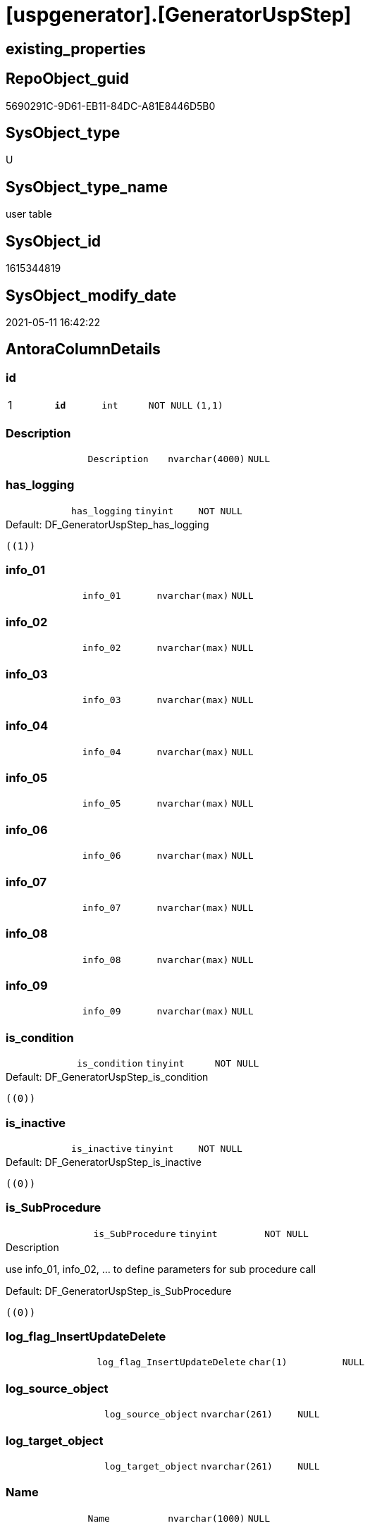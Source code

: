 = [uspgenerator].[GeneratorUspStep]

== existing_properties

// tag::existing_properties[]
:ExistsProperty--antorareferencinglist:
:ExistsProperty--pk_index_guid:
:ExistsProperty--pk_indexpatterncolumndatatype:
:ExistsProperty--pk_indexpatterncolumnname:
:ExistsProperty--pk_indexsemanticgroup:
:ExistsProperty--FK:
:ExistsProperty--AntoraIndexList:
:ExistsProperty--Columns:
// end::existing_properties[]

== RepoObject_guid

// tag::RepoObject_guid[]
5690291C-9D61-EB11-84DC-A81E8446D5B0
// end::RepoObject_guid[]

== SysObject_type

// tag::SysObject_type[]
U 
// end::SysObject_type[]

== SysObject_type_name

// tag::SysObject_type_name[]
user table
// end::SysObject_type_name[]

== SysObject_id

// tag::SysObject_id[]
1615344819
// end::SysObject_id[]

== SysObject_modify_date

// tag::SysObject_modify_date[]
2021-05-11 16:42:22
// end::SysObject_modify_date[]

== AntoraColumnDetails

// tag::AntoraColumnDetails[]
[[column-id]]
=== id

[cols="d,m,m,m,m,d"]
|===
|1
|*id*
|int
|NOT NULL
|(1,1)
|
|===


[[column-Description]]
=== Description

[cols="d,m,m,m,m,d"]
|===
|
|Description
|nvarchar(4000)
|NULL
|
|
|===


[[column-has_logging]]
=== has_logging

[cols="d,m,m,m,m,d"]
|===
|
|has_logging
|tinyint
|NOT NULL
|
|
|===

.Default: DF_GeneratorUspStep_has_logging
....
((1))
....


[[column-info_01]]
=== info_01

[cols="d,m,m,m,m,d"]
|===
|
|info_01
|nvarchar(max)
|NULL
|
|
|===


[[column-info_02]]
=== info_02

[cols="d,m,m,m,m,d"]
|===
|
|info_02
|nvarchar(max)
|NULL
|
|
|===


[[column-info_03]]
=== info_03

[cols="d,m,m,m,m,d"]
|===
|
|info_03
|nvarchar(max)
|NULL
|
|
|===


[[column-info_04]]
=== info_04

[cols="d,m,m,m,m,d"]
|===
|
|info_04
|nvarchar(max)
|NULL
|
|
|===


[[column-info_05]]
=== info_05

[cols="d,m,m,m,m,d"]
|===
|
|info_05
|nvarchar(max)
|NULL
|
|
|===


[[column-info_06]]
=== info_06

[cols="d,m,m,m,m,d"]
|===
|
|info_06
|nvarchar(max)
|NULL
|
|
|===


[[column-info_07]]
=== info_07

[cols="d,m,m,m,m,d"]
|===
|
|info_07
|nvarchar(max)
|NULL
|
|
|===


[[column-info_08]]
=== info_08

[cols="d,m,m,m,m,d"]
|===
|
|info_08
|nvarchar(max)
|NULL
|
|
|===


[[column-info_09]]
=== info_09

[cols="d,m,m,m,m,d"]
|===
|
|info_09
|nvarchar(max)
|NULL
|
|
|===


[[column-is_condition]]
=== is_condition

[cols="d,m,m,m,m,d"]
|===
|
|is_condition
|tinyint
|NOT NULL
|
|
|===

.Default: DF_GeneratorUspStep_is_condition
....
((0))
....


[[column-is_inactive]]
=== is_inactive

[cols="d,m,m,m,m,d"]
|===
|
|is_inactive
|tinyint
|NOT NULL
|
|
|===

.Default: DF_GeneratorUspStep_is_inactive
....
((0))
....


[[column-is_SubProcedure]]
=== is_SubProcedure

[cols="d,m,m,m,m,d"]
|===
|
|is_SubProcedure
|tinyint
|NOT NULL
|
|
|===

.Description
--
use info_01, info_02, ... to define parameters for sub procedure call
--

.Default: DF_GeneratorUspStep_is_SubProcedure
....
((0))
....


[[column-log_flag_InsertUpdateDelete]]
=== log_flag_InsertUpdateDelete

[cols="d,m,m,m,m,d"]
|===
|
|log_flag_InsertUpdateDelete
|char(1)
|NULL
|
|
|===


[[column-log_source_object]]
=== log_source_object

[cols="d,m,m,m,m,d"]
|===
|
|log_source_object
|nvarchar(261)
|NULL
|
|
|===


[[column-log_target_object]]
=== log_target_object

[cols="d,m,m,m,m,d"]
|===
|
|log_target_object
|nvarchar(261)
|NULL
|
|
|===


[[column-Name]]
=== Name

[cols="d,m,m,m,m,d"]
|===
|
|Name
|nvarchar(1000)
|NULL
|
|
|===


[[column-Number]]
=== Number

[cols="d,m,m,m,m,d"]
|===
|
|Number
|int
|NOT NULL
|
|
|===


[[column-Parent_Number]]
=== Parent_Number

[cols="d,m,m,m,m,d"]
|===
|
|Parent_Number
|int
|NULL
|
|
|===


[[column-Statement]]
=== Statement

[cols="d,m,m,m,m,d"]
|===
|
|Statement
|nvarchar(max)
|NULL
|
|
|===


[[column-usp_id]]
=== usp_id

[cols="d,m,m,m,m,d"]
|===
|
|usp_id
|int
|NOT NULL
|
|
|===


// end::AntoraColumnDetails[]

== AntoraPkColumnTableRows

// tag::AntoraPkColumnTableRows[]
|1
|*<<column-id>>*
|int
|NOT NULL
|(1,1)
|























// end::AntoraPkColumnTableRows[]

== AntoraNonPkColumnTableRows

// tag::AntoraNonPkColumnTableRows[]

|
|<<column-Description>>
|nvarchar(4000)
|NULL
|
|

|
|<<column-has_logging>>
|tinyint
|NOT NULL
|
|

|
|<<column-info_01>>
|nvarchar(max)
|NULL
|
|

|
|<<column-info_02>>
|nvarchar(max)
|NULL
|
|

|
|<<column-info_03>>
|nvarchar(max)
|NULL
|
|

|
|<<column-info_04>>
|nvarchar(max)
|NULL
|
|

|
|<<column-info_05>>
|nvarchar(max)
|NULL
|
|

|
|<<column-info_06>>
|nvarchar(max)
|NULL
|
|

|
|<<column-info_07>>
|nvarchar(max)
|NULL
|
|

|
|<<column-info_08>>
|nvarchar(max)
|NULL
|
|

|
|<<column-info_09>>
|nvarchar(max)
|NULL
|
|

|
|<<column-is_condition>>
|tinyint
|NOT NULL
|
|

|
|<<column-is_inactive>>
|tinyint
|NOT NULL
|
|

|
|<<column-is_SubProcedure>>
|tinyint
|NOT NULL
|
|

|
|<<column-log_flag_InsertUpdateDelete>>
|char(1)
|NULL
|
|

|
|<<column-log_source_object>>
|nvarchar(261)
|NULL
|
|

|
|<<column-log_target_object>>
|nvarchar(261)
|NULL
|
|

|
|<<column-Name>>
|nvarchar(1000)
|NULL
|
|

|
|<<column-Number>>
|int
|NOT NULL
|
|

|
|<<column-Parent_Number>>
|int
|NULL
|
|

|
|<<column-Statement>>
|nvarchar(max)
|NULL
|
|

|
|<<column-usp_id>>
|int
|NOT NULL
|
|

// end::AntoraNonPkColumnTableRows[]

== AntoraIndexList

// tag::AntoraIndexList[]

[[index-PK_GeneratorUspStep]]
=== PK_GeneratorUspStep

* IndexSemanticGroup: xref:index/IndexSemanticGroup.adoc#_uspstep_id[UspStep_id]
+
--
* <<column-id>>; int
--
* PK, Unique, Real: 1, 1, 1


[[index-UK_GeneratorUspStep_Number]]
=== UK_GeneratorUspStep_Number

* IndexSemanticGroup: xref:index/IndexSemanticGroup.adoc#_uk_generatoruspstep_number[UK_GeneratorUspStep_Number]
+
--
* <<column-usp_id>>; int
* <<column-Number>>; int
--
* PK, Unique, Real: 0, 1, 1


[[index-idx_GeneratorUspStep_1]]
=== idx_GeneratorUspStep++__++1

* IndexSemanticGroup: xref:index/IndexSemanticGroup.adoc#_usp_id[usp_id]
+
--
* <<column-usp_id>>; int
--
* PK, Unique, Real: 0, 0, 0
* ++FK_GeneratorUspStep_GeneratorUsp++ +
referenced: xref:uspgenerator.GeneratorUsp.adoc[], xref:uspgenerator.GeneratorUsp.adoc#index-PK_GeneratorUsp[+PK_GeneratorUsp+]
* is disabled

// end::AntoraIndexList[]

== AntoraParameterList

// tag::AntoraParameterList[]

// end::AntoraParameterList[]

== AdocUspSteps

// tag::adocuspsteps[]

// end::adocuspsteps[]


== AntoraReferencedList

// tag::antorareferencedlist[]

// end::antorareferencedlist[]


== AntoraReferencingList

// tag::antorareferencinglist[]
* xref:uspgenerator.ftv_GeneratorUspStep_sql.adoc[]
* xref:uspgenerator.ftv_GeneratorUspStep_tree.adoc[]
* xref:uspgenerator.GeneratorUspStep_Sql.adoc[]
* xref:uspgenerator.usp_GeneratorUsp_insert_update_persistence.adoc[]
// end::antorareferencinglist[]


== exampleUsage

// tag::exampleusage[]

// end::exampleusage[]


== exampleUsage_2

// tag::exampleusage_2[]

// end::exampleusage_2[]


== exampleUsage_3

// tag::exampleusage_3[]

// end::exampleusage_3[]


== exampleUsage_4

// tag::exampleusage_4[]

// end::exampleusage_4[]


== exampleUsage_5

// tag::exampleusage_5[]

// end::exampleusage_5[]


== exampleWrong_Usage

// tag::examplewrong_usage[]

// end::examplewrong_usage[]


== has_execution_plan_issue

// tag::has_execution_plan_issue[]

// end::has_execution_plan_issue[]


== has_get_referenced_issue

// tag::has_get_referenced_issue[]

// end::has_get_referenced_issue[]


== has_history

// tag::has_history[]

// end::has_history[]


== has_history_columns

// tag::has_history_columns[]

// end::has_history_columns[]


== is_persistence

// tag::is_persistence[]

// end::is_persistence[]


== is_persistence_check_duplicate_per_pk

// tag::is_persistence_check_duplicate_per_pk[]

// end::is_persistence_check_duplicate_per_pk[]


== is_persistence_check_for_empty_source

// tag::is_persistence_check_for_empty_source[]

// end::is_persistence_check_for_empty_source[]


== is_persistence_delete_changed

// tag::is_persistence_delete_changed[]

// end::is_persistence_delete_changed[]


== is_persistence_delete_missing

// tag::is_persistence_delete_missing[]

// end::is_persistence_delete_missing[]


== is_persistence_insert

// tag::is_persistence_insert[]

// end::is_persistence_insert[]


== is_persistence_truncate

// tag::is_persistence_truncate[]

// end::is_persistence_truncate[]


== is_persistence_update_changed

// tag::is_persistence_update_changed[]

// end::is_persistence_update_changed[]


== is_repo_managed

// tag::is_repo_managed[]

// end::is_repo_managed[]


== microsoft_database_tools_support

// tag::microsoft_database_tools_support[]

// end::microsoft_database_tools_support[]


== MS_Description

// tag::ms_description[]

// end::ms_description[]


== persistence_source_RepoObject_fullname

// tag::persistence_source_repoobject_fullname[]

// end::persistence_source_repoobject_fullname[]


== persistence_source_RepoObject_fullname2

// tag::persistence_source_repoobject_fullname2[]

// end::persistence_source_repoobject_fullname2[]


== persistence_source_RepoObject_guid

// tag::persistence_source_repoobject_guid[]

// end::persistence_source_repoobject_guid[]


== persistence_source_RepoObject_xref

// tag::persistence_source_repoobject_xref[]

// end::persistence_source_repoobject_xref[]


== pk_index_guid

// tag::pk_index_guid[]
5890291C-9D61-EB11-84DC-A81E8446D5B0
// end::pk_index_guid[]


== pk_IndexPatternColumnDatatype

// tag::pk_indexpatterncolumndatatype[]
int
// end::pk_indexpatterncolumndatatype[]


== pk_IndexPatternColumnName

// tag::pk_indexpatterncolumnname[]
id
// end::pk_indexpatterncolumnname[]


== pk_IndexSemanticGroup

// tag::pk_indexsemanticgroup[]
UspStep_id
// end::pk_indexsemanticgroup[]


== ReferencedObjectList

// tag::referencedobjectlist[]

// end::referencedobjectlist[]


== usp_persistence_RepoObject_guid

// tag::usp_persistence_repoobject_guid[]

// end::usp_persistence_repoobject_guid[]


== UspExamples

// tag::uspexamples[]

// end::uspexamples[]


== UspParameters

// tag::uspparameters[]

// end::uspparameters[]


== sql_modules_definition

// tag::sql_modules_definition[]
[source,sql]
----

----
// end::sql_modules_definition[]


